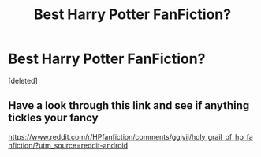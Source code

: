 #+TITLE: Best Harry Potter FanFiction?

* Best Harry Potter FanFiction?
:PROPERTIES:
:Score: 1
:DateUnix: 1591969479.0
:DateShort: 2020-Jun-12
:FlairText: Recommendation
:END:
[deleted]


** Have a look through this link and see if anything tickles your fancy

[[https://www.reddit.com/r/HPfanfiction/comments/ggjvij/holy_grail_of_hp_fanfiction/?utm_source=reddit-android]]
:PROPERTIES:
:Author: Immotommi
:Score: 5
:DateUnix: 1591970584.0
:DateShort: 2020-Jun-12
:END:
